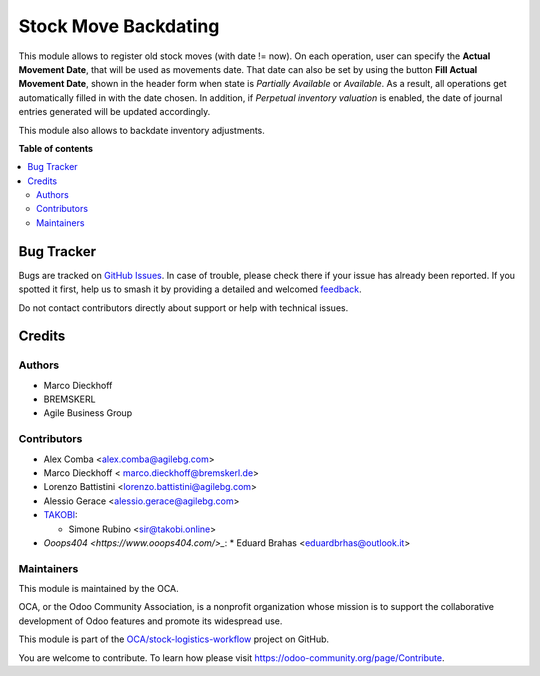 =====================
Stock Move Backdating
=====================

.. 
   !!!!!!!!!!!!!!!!!!!!!!!!!!!!!!!!!!!!!!!!!!!!!!!!!!!!
   !! This file is generated by oca-gen-addon-readme !!
   !! changes will be overwritten.                   !!
   !!!!!!!!!!!!!!!!!!!!!!!!!!!!!!!!!!!!!!!!!!!!!!!!!!!!
   !! source digest: sha256:516ce4724065ea729f90ac32445d247f71601094a62b27a4779029132b7b6554
   !!!!!!!!!!!!!!!!!!!!!!!!!!!!!!!!!!!!!!!!!!!!!!!!!!!!

.. |badge1| image:: https://img.shields.io/badge/maturity-Beta-yellow.png
    :target: https://odoo-community.org/page/development-status
    :alt: Beta
.. |badge2| image:: https://img.shields.io/badge/licence-AGPL--3-blue.png
    :target: http://www.gnu.org/licenses/agpl-3.0-standalone.html
    :alt: License: AGPL-3
.. |badge3| image:: https://img.shields.io/badge/github-OCA%2Fstock--logistics--workflow-lightgray.png?logo=github
    :target: https://github.com/OCA/stock-logistics-workflow/tree/14.0/stock_move_backdating
    :alt: OCA/stock-logistics-workflow
.. |badge4| image:: https://img.shields.io/badge/weblate-Translate%20me-F47D42.png
    :target: https://translation.odoo-community.org/projects/stock-logistics-workflow-14-0/stock-logistics-workflow-14-0-stock_move_backdating
    :alt: Translate me on Weblate
.. |badge5| image:: https://img.shields.io/badge/runboat-Try%20me-875A7B.png
    :target: https://runboat.odoo-community.org/builds?repo=OCA/stock-logistics-workflow&target_branch=14.0
    :alt: Try me on Runboat

|badge1| |badge2| |badge3| |badge4| |badge5|

This module allows to register old stock moves (with date != now).
On each operation, user can specify the **Actual Movement Date**, that will be
used as movements date. That date can also be set by using the button **Fill Actual Movement Date**, shown in the header form when state is *Partially Available* or *Available*. As a result, all operations get automatically filled in with the date chosen.
In addition, if *Perpetual inventory valuation* is enabled, the date of journal entries generated will be updated accordingly.

This module also allows to backdate inventory adjustments.

**Table of contents**

.. contents::
   :local:

Bug Tracker
===========

Bugs are tracked on `GitHub Issues <https://github.com/OCA/stock-logistics-workflow/issues>`_.
In case of trouble, please check there if your issue has already been reported.
If you spotted it first, help us to smash it by providing a detailed and welcomed
`feedback <https://github.com/OCA/stock-logistics-workflow/issues/new?body=module:%20stock_move_backdating%0Aversion:%2014.0%0A%0A**Steps%20to%20reproduce**%0A-%20...%0A%0A**Current%20behavior**%0A%0A**Expected%20behavior**>`_.

Do not contact contributors directly about support or help with technical issues.

Credits
=======

Authors
~~~~~~~

* Marco Dieckhoff
* BREMSKERL
* Agile Business Group

Contributors
~~~~~~~~~~~~

* Alex Comba <alex.comba@agilebg.com>
* Marco Dieckhoff < marco.dieckhoff@bremskerl.de>
* Lorenzo Battistini <lorenzo.battistini@agilebg.com>
* Alessio Gerace <alessio.gerace@agilebg.com>
* `TAKOBI <https://takobi.online>`_:

  * Simone Rubino <sir@takobi.online>
* `Ooops404 <https://www.ooops404.com/>_`:
  * Eduard Brahas <eduardbrhas@outlook.it>

Maintainers
~~~~~~~~~~~

This module is maintained by the OCA.

.. image:: https://odoo-community.org/logo.png
   :alt: Odoo Community Association
   :target: https://odoo-community.org

OCA, or the Odoo Community Association, is a nonprofit organization whose
mission is to support the collaborative development of Odoo features and
promote its widespread use.

This module is part of the `OCA/stock-logistics-workflow <https://github.com/OCA/stock-logistics-workflow/tree/14.0/stock_move_backdating>`_ project on GitHub.

You are welcome to contribute. To learn how please visit https://odoo-community.org/page/Contribute.
